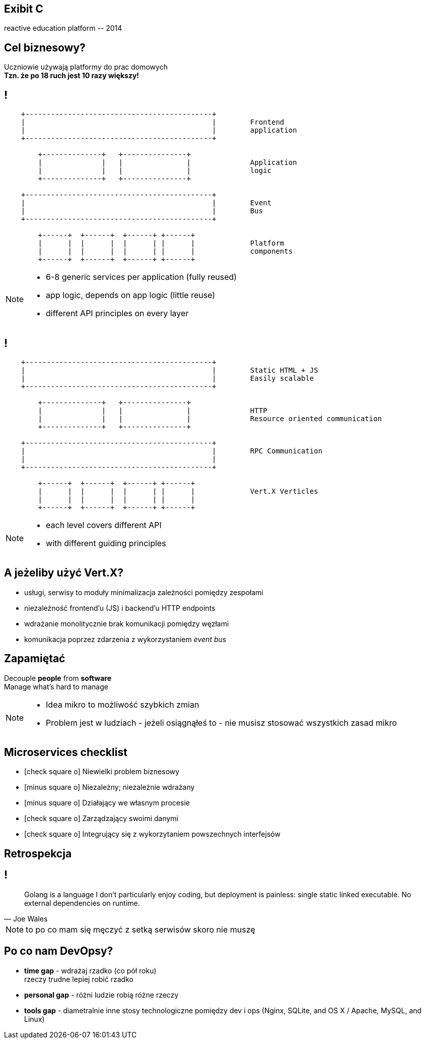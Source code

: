 [.recap]
== Exibit C

[.pull-right]
reactive education platform [detail]#-- 2014#

[.right]
== Cel biznesowy?

[.pull-right]
Uczniowie używają platformy do prac domowych +
[pull-right]#*Tzn. że po 18 ruch jest 10 razy większy!*#

[.terminal, background-color="black"]
== !

....






    +--------------------------------------------+
    |                                            |        Frontend
    |                                            |        application
    +--------------------------------------------+

        +--------------+   +---------------+
        |              |   |               |              Application
        |              |   |               |              logic
        +--------------+   +---------------+

    +--------------------------------------------+
    |                                            |        Event
    |                                            |        Bus
    +--------------------------------------------+

        +------+  +------+  +------+ +------+
        |      |  |      |  |      | |      |             Platform
        |      |  |      |  |      | |      |             components
        +------+  +------+  +------+ +------+

....

[NOTE]
[role="speaker"]
====
* 6-8 generic services per application (fully reused)
* app logic, depends on app logic (little reuse)
* different API principles on every layer

====

[.terminal, background-color="black"]
== !

....






    +--------------------------------------------+
    |                                            |        Static HTML + JS
    |                                            |        Easily scalable
    +--------------------------------------------+

        +--------------+   +---------------+
        |              |   |               |              HTTP
        |              |   |               |              Resource oriented communication
        +--------------+   +---------------+

    +--------------------------------------------+
    |                                            |        RPC Communication
    |                                            |
    +--------------------------------------------+

        +------+  +------+  +------+ +------+
        |      |  |      |  |      | |      |             Vert.X Verticles
        |      |  |      |  |      | |      |
        +------+  +------+  +------+ +------+

....

[NOTE]
[role="speaker"]
====
* each level covers different API
* with different guiding principles
====

== A jeżeliby użyć Vert.X?

[%step]
* usługi, serwisy to moduły [detail]#minimalizacja zależności pomiędzy zespołami#
* niezależność frontend'u (JS) i backend'u [detail]#HTTP endpoints#
* wdrażanie monolitycznie [detail]#brak komunikacji pomiędzy węzłami#
* komunikacja poprzez zdarzenia [detail]#z wykorzystaniem _event bus_#

[.recap-red]
== Zapamiętać

[.statement]
Decouple *people* from *software* +
Manage what's hard to manage

[NOTE.speaker]
====
* Idea mikro to możliwość szybkich zmian
* Problem jest w ludziach - jeżeli osiągnąłeś to - nie musisz stosować wszystkich zasad mikro
====



== Microservices checklist

* icon:check-square-o[] Niewielki problem biznesowy
* icon:minus-square-o[] Niezależny; niezależnie wdrażany
* icon:minus-square-o[] Działający we własnym procesie
* icon:check-square-o[] Zarządzający swoimi danymi
* icon:check-square-o[] Integrujący się z wykorzytaniem powszechnych interfejsów

== Retrospekcja

== !

[quote, Joe Wales]
____
Golang is a language I don't particularly enjoy coding, but deployment is painless: single static linked executable. No external dependencies on runtime.
____

[NOTE.speaker]
====
to po co mam się męczyć z setką serwisów skoro nie muszę
====

== Po co nam DevOpsy?

* *time gap* - wdrażaj rzadko (co pół roku) +
[detail]#rzeczy trudne lepiej robić rzadko#
* *personal gap* - różni ludzie robią różne rzeczy
* *tools gap* - diametralnie inne stosy technologiczne pomiędzy dev i ops [detail]#(Nginx, SQLite, and OS X / Apache, MySQL, and Linux)#
